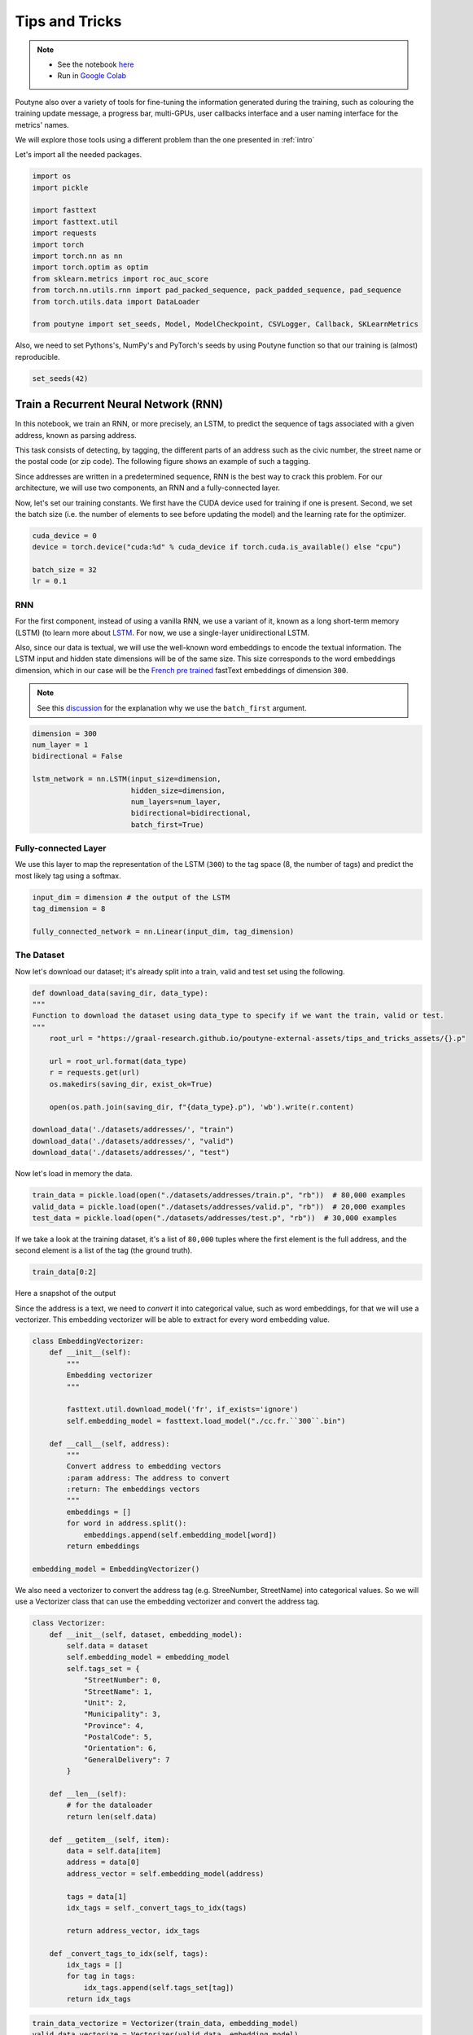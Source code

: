 .. role:: hidden
    :class: hidden-section

.. _tips_and_tricks:

Tips and Tricks
*************************

.. note::
    - See the notebook `here <https://github.com/GRAAL-Research/poutyne/blob/master/examples/tips_and_tricks.ipynb>`_
    - Run in `Google Colab <https://colab.research.google.com/github/GRAAL-Research/poutyne/blob/master/examples/tips_and_tricks.ipynb>`_

Poutyne also over a variety of tools for fine-tuning the information generated during the training, such as colouring the training update message, a progress bar, multi-GPUs, user callbacks interface and a user naming interface for the metrics' names.

We will explore those tools using a different problem than the one presented in :ref:`intro`

Let's import all the needed packages.

.. code-block:: python

    import os
    import pickle

    import fasttext
    import fasttext.util
    import requests
    import torch
    import torch.nn as nn
    import torch.optim as optim
    from sklearn.metrics import roc_auc_score
    from torch.nn.utils.rnn import pad_packed_sequence, pack_padded_sequence, pad_sequence
    from torch.utils.data import DataLoader

    from poutyne import set_seeds, Model, ModelCheckpoint, CSVLogger, Callback, SKLearnMetrics


Also, we need to set Pythons's, NumPy's and PyTorch's seeds by using Poutyne function so that our training is (almost) reproducible.

.. code-block:: python

    set_seeds(42)


Train a Recurrent Neural Network (RNN)
======================================

In this notebook, we train an RNN, or more precisely, an LSTM, to predict the sequence of tags associated with a given address, known as parsing address.

This task consists of detecting, by tagging, the different parts of an address such as the civic number, the street name or the postal code (or zip code). The following figure shows an example of such a tagging.

.. image:: /_static/img/address_parsing.png

Since addresses are written in a predetermined sequence, RNN is the best way to crack this problem. For our architecture, we will use two components, an RNN and a fully-connected layer.

Now, let's set our training constants. We first have the CUDA device used for training if one is present. Second, we set the batch size (i.e. the number of elements to see before updating the model) and the learning rate for the optimizer.

.. code-block:: python

    cuda_device = 0
    device = torch.device("cuda:%d" % cuda_device if torch.cuda.is_available() else "cpu")

    batch_size = 32
    lr = 0.1


RNN
---
For the first component, instead of using a vanilla RNN, we use a variant of it, known as a long short-term memory (LSTM) (to learn more about `LSTM <http://colah.github.io/posts/2015-08-Understanding-LSTMs/>`_. For now, we use a single-layer unidirectional LSTM.

Also, since our data is textual, we will use the well-known word embeddings to encode the textual information. The LSTM input and hidden state dimensions will be of the same size. This size corresponds to the word embeddings dimension, which in our case will be the `French pre trained <https://fasttext.cc/docs/en/crawl-vectors.html>`_ fastText embeddings of dimension ``300``.

.. Note:: See this `discussion <https://discuss.pytorch.org/t/could-someone-explain-batch-first-true-in-lstm/15402>`_ for the explanation why we use the ``batch_first`` argument.

.. code-block:: python

    dimension = 300
    num_layer = 1
    bidirectional = False

    lstm_network = nn.LSTM(input_size=dimension,
                           hidden_size=dimension,
                           num_layers=num_layer,
                           bidirectional=bidirectional,
                           batch_first=True)


Fully-connected Layer
---------------------

We use this layer to map the representation of the LSTM (``300``) to the tag space (8, the number of tags) and predict the most likely tag using a softmax.

.. code-block:: python

    input_dim = dimension # the output of the LSTM
    tag_dimension = 8

    fully_connected_network = nn.Linear(input_dim, tag_dimension)

The Dataset
-----------

Now let's download our dataset; it's already split into a train, valid and test set using the following.

.. code-block:: python

    def download_data(saving_dir, data_type):
    """
    Function to download the dataset using data_type to specify if we want the train, valid or test.
    """
        root_url = "https://graal-research.github.io/poutyne-external-assets/tips_and_tricks_assets/{}.p"

        url = root_url.format(data_type)
        r = requests.get(url)
        os.makedirs(saving_dir, exist_ok=True)

        open(os.path.join(saving_dir, f"{data_type}.p"), 'wb').write(r.content)

    download_data('./datasets/addresses/', "train")
    download_data('./datasets/addresses/', "valid")
    download_data('./datasets/addresses/', "test")


Now let's load in memory the data.

.. code-block:: python

    train_data = pickle.load(open("./datasets/addresses/train.p", "rb"))  # 80,000 examples
    valid_data = pickle.load(open("./datasets/addresses/valid.p", "rb"))  # 20,000 examples
    test_data = pickle.load(open("./datasets/addresses/test.p", "rb"))  # 30,000 examples

If we take a look at the training dataset, it's a list of ``80,000`` tuples where the first element is the full address, and the second element is a list of the tag (the ground truth).

.. code-block:: python

    train_data[0:2]

Here a snapshot of the output

.. image:: /_static/img/data_snapshot.png

Since the address is a text, we need to *convert* it into categorical value, such as word embeddings, for that we will use a vectorizer. This embedding vectorizer will be able to extract for every word embedding value.

.. code-block:: python

    class EmbeddingVectorizer:
        def __init__(self):
            """
            Embedding vectorizer
            """

            fasttext.util.download_model('fr', if_exists='ignore')
            self.embedding_model = fasttext.load_model("./cc.fr.``300``.bin")

        def __call__(self, address):
            """
            Convert address to embedding vectors
            :param address: The address to convert
            :return: The embeddings vectors
            """
            embeddings = []
            for word in address.split():
                embeddings.append(self.embedding_model[word])
            return embeddings

    embedding_model = EmbeddingVectorizer()

We also need a vectorizer to convert the address tag (e.g. StreeNumber, StreetName) into categorical values. So we will use a Vectorizer class that can use the embedding vectorizer and convert the address tag.

.. code-block:: python

    class Vectorizer:
        def __init__(self, dataset, embedding_model):
            self.data = dataset
            self.embedding_model = embedding_model
            self.tags_set = {
                "StreetNumber": 0,
                "StreetName": 1,
                "Unit": 2,
                "Municipality": 3,
                "Province": 4,
                "PostalCode": 5,
                "Orientation": 6,
                "GeneralDelivery": 7
            }

        def __len__(self):
            # for the dataloader
            return len(self.data)

        def __getitem__(self, item):
            data = self.data[item]
            address = data[0]
            address_vector = self.embedding_model(address)

            tags = data[1]
            idx_tags = self._convert_tags_to_idx(tags)

            return address_vector, idx_tags

        def _convert_tags_to_idx(self, tags):
            idx_tags = []
            for tag in tags:
                idx_tags.append(self.tags_set[tag])
            return idx_tags


.. code-block:: python

    train_data_vectorize = Vectorizer(train_data, embedding_model)
    valid_data_vectorize = Vectorizer(valid_data, embedding_model)
    test_data_vectorize = Vectorizer(test_data, embedding_model)

DataLoader
^^^^^^^^^^

Now, since all the addresses are not of the same size, it is impossible to batch them together since all elements of a tensor must have the same lengths. But there is a trick, padding!

The idea is simple. We add *empty* tokens at the end of each sequence up to the longest one in a batch. For the word vectors, we add vectors of 0 as padding. For the tag indices, we pad with -100s. We do so because of the :class:`~torch.nn.CrossEntropyLoss`, the accuracy metric and the :class:`~poutyne.F1` metric all ignore targets with values of ``-100``.

To do this padding, we use the ``collate_fn`` argument of the PyTorch :class:`~torch.utils.data.DataLoader` and on running time, that process will be done. One thing to take into account, since we pad the sequence, we need each sequence's lengths to unpad them in the forward pass. That way, we can pad and pack the sequence to minimize the training time (read `this good explanation <https://stackoverflow.com/questions/51030782/why-do-we-pack-the-sequences-in-pytorch>`_ of why we pad and pack sequences).

.. code-block:: python

    def pad_collate_fn(batch):
        """
        The collate_fn that can add padding to the sequences so all can have
        the same length as the longest one.

        Args:
            batch (List[List, List]): The batch data, where the first element
            of the tuple are the word idx and the second element are the target
            label.

        Returns:
            A tuple (x, y). The element x is a tuple containing (1) a tensor of padded
            word vectors and (2) their respective lengths of the sequences. The element
            y is a tensor of padded tag indices. The word vectors are padded with vectors
            of 0s and the tag indices are padded with -100s. Padding with -100 is done
            because the cross-entropy loss, the accuracy metric and the F1 metric ignores
            the targets with values -100.
        """

        # This gets us two lists of tensors and a list of integer.
        # Each tensor in the first list is a sequence of word vectors.
        # Each tensor in the second list is a sequence of tag indices.
        # The list of integer consist of the lengths of the sequences in order.
        sequences_vectors, sequences_labels, lengths = zip(*[
            (torch.FloatTensor(seq_vectors), torch.LongTensor(labels), len(seq_vectors))
            for (seq_vectors, labels) in sorted(batch, key=lambda x: len(x[0]), reverse=True)
        ])

        lengths = torch.LongTensor(lengths)

        padded_sequences_vectors = pad_sequence(sequences_vectors, batch_first=True, padding_value=0)

        padded_sequences_labels = pad_sequence(sequences_labels, batch_first=True, padding_value=-100)

        return (padded_sequences_vectors, lengths), padded_sequences_labels


.. code-block:: python

    train_loader = DataLoader(train_data_vectorize, batch_size=batch_size, shuffle=True, collate_fn=pad_collate_fn)
    valid_loader = DataLoader(valid_data_vectorize, batch_size=batch_size, collate_fn=pad_collate_fn)
    test_loader = DataLoader(test_data_vectorize, batch_size=batch_size, collate_fn=pad_collate_fn)

Full Network
^^^^^^^^^^^^

Now, since we have packed the sequence, we cannot use the PyTorch :class:`~torch.nn.Sequential` constructor to define our model, so we will define the forward pass for it to unpack the sequences (again, read `this good explanation <https://stackoverflow.com/questions/51030782/why-do-we-pack-the-sequences-in-pytorch>`_ of why we pad and pack sequences).

.. code-block:: python

    class FullNetWork(nn.Module):
        def __init__(self, lstm_network, fully_connected_network):
            super().__init__()
            self.hidden_state = None

            self.lstm_network = lstm_network
            self.fully_connected_network = fully_connected_network

        def forward(self, padded_sequences_vectors, lengths):
            """
                Defines the computation performed at every call.
            """
            total_length = padded_sequences_vectors.shape[1]

            pack_padded_sequences_vectors = pack_padded_sequence(padded_sequences_vectors, lengths.cpu(), batch_first=True)

            lstm_out, self.hidden_state = self.lstm_network(pack_padded_sequences_vectors)
            lstm_out, _ = pad_packed_sequence(lstm_out, batch_first=True, total_length=total_length)

            tag_space = self.fully_connected_network(lstm_out)
            return tag_space.transpose(-1, 1) # we need to transpose since it's a sequence

    full_network = FullNetWork(lstm_network, fully_connected_network)

Summary
-------

So we have created an LSTM network (``lstm_network``), a fully connected network (``fully_connected_network``), those two components are used in the full network. This full network used padded, packed sequences (defined in the forward pass), so we created the ``pad_collate_fn`` function to process the needed work. The DataLoader will conduct that process. Finally, when we load the data, this will be done using the vectorizer, so the address will be represented using word embeddings. Also, the address components will be converted into categorical value (from 0 to 7).

Now that we have all the components for the network let's define our SGD optimizer.

.. code-block:: python

    optimizer = optim.SGD(full_network.parameters(), lr)

Poutyne Callbacks
=================

One nice feature of Poutyne is :class:`callbacks <poutyne.Callback>`. Callbacks allow doing actions during the training of the neural network. In the following example, we use three callbacks. One that saves the latest weights in a file to be able to continue the optimization at the end of training if more epochs are needed. Another one that saves the best weights according to the performance on the validation dataset. Finally, another one that saves the displayed logs into a TSV file.

.. code-block:: python

    # Saves everything into saves/lstm_unidirectional
    save_path = "saves/lstm_unidirectional"
    os.makedirs(save_path, exist_ok=True)

    callbacks = [
        # Save the latest weights to be able to continue the optimization at the end for more epochs.
        ModelCheckpoint(os.path.join(save_path, 'last_epoch.ckpt'), temporary_filename='last_epoch.ckpt.tmp'),

        # Save the weights in a new file when the current model is better than all previous models.
        ModelCheckpoint(os.path.join(save_path, 'best_epoch_{epoch}.ckpt'), monitor='val_acc', mode='max',
                        save_best_only=True, restore_best=True, verbose=True,
                        temporary_filename=os.path.join(save_path, 'best_epoch.ckpt.tmp')),

        # Save the losses and accuracies for each epoch in a TSV.
        CSVLogger(os.path.join(save_path, 'log.tsv'), separator='\t'),
    ]

.. _making_your_own_callback:

Making Your own Callback
========================

While Poutyne provides a great number of :class:`predefined callbacks <poutyne.Callback>`, it is sometimes useful to make your own callback.

In the following example, we want to see the effect of temperature on the optimization of our neural network. To do so, we either increase or decrease the temperature during the optimization. As one can see in the result, temperature either as no effect or has a detrimental effect on the performance of the neural network. This is so because the temperature has for effect to artificially changing the learning rates. Since we have found the right learning rate, increasing or decreasing, it shows no improvement on the results.

.. code-block:: python

    class CrossEntropyLossWithTemperature(nn.Module):
        """
        This loss module is the cross-entropy loss function
        with temperature. It divides the logits by a temperature
        value before computing the cross-entropy loss.

        Args:
            initial_temperature (float): The initial value of the temperature.
        """

        def __init__(self, initial_temperature):
            super().__init__()
            self.temperature = initial_temperature
            self.celoss = nn.CrossEntropyLoss()

        def forward(self, y_pred, y_true):
            y_pred = y_pred / self.temperature
            return self.celoss(y_pred, y_true)


    class TemperatureCallback(Callback):
        """
        This callback multiply the loss temperature with a decay before
        each batch.

        Args:
            celoss_with_temp (CrossEntropyLossWithTemperature): the loss module.
            decay (float): The value of the temperature decay.
        """
        def __init__(self, celoss_with_temp, decay):
            super().__init__()
            self.celoss_with_temp = celoss_with_temp
            self.decay = decay

        def on_train_batch_begin(self, batch, logs):
            self.celoss_with_temp.temperature *= self.decay

So our loss function will be the cross-entropy with temperature with an initial temperature of ``0.1`` and a temperature decay of ``1.0008``.

.. code-block:: python

    loss_function = CrossEntropyLossWithTemperature(0.1)
    callbacks = callbacks + [TemperatureCallback(loss_function, 1.0008)]

Now let's test our training loop for one epoch using the accuracy as the batch metric.

.. code-block:: python

    model = Model(full_network, optimizer, loss_function, batch_metrics=['accuracy'])
    model.to(device)
    model.fit_generator(train_loader,
                        valid_loader,
                        epochs=1,
                        callbacks=callbacks)

Coloring
========

Also, Poutyne use by default a coloring template of the training step when the package ``colorama`` is installed.
One could either remove the coloring (``progress_options=dict(coloring=False)``) or set a different coloring template using the fields:
``text_color``, ``ratio_color``, ``metric_value_color``, ``time_color`` and ``progress_bar_color``.
If a field is not specified, the default colour will be used.

Here an example where we set the ``text_color`` to MAGENTA and the ``ratio_color`` to BLUE.

.. code-block:: python

    model.fit_generator(train_loader,
                        valid_loader,
                        epochs=1,
                        callbacks=callbacks,
                        progress_options=dict(coloring={"text_color": "MAGENTA", "ratio_color":"BLUE"}))


Epoch metrics
=============

It's also possible to used epoch metrics such as :class:`~poutyne.F1`. You could also define your own epoch metric using the :class:`~poutyne.EpochMetric` interface.

.. code-block:: python

    model = Model(full_network,
                  optimizer,
                  loss_function,
                  batch_metrics=['accuracy'],
                  epoch_metrics=['f1'])
    model.to(device)
    model.fit_generator(train_loader,
                        valid_loader,
                        epochs=1,
                        callbacks=callbacks)


Furthermore, you could also use the :class:`~poutyne.SKLearnMetrics` wrapper to wrap a Scikit-learn metric as an epoch metric. Below, we show how to compute the AUC ROC using the :class:`~poutyne.SKLearnMetrics` class. We have to inherit the class so that the data is passed into the right format for the scikit-learn ``roc_auc_score`` function.

.. code-block:: python

    class FlattenSKLearnMetrics(SKLearnMetrics):
        def forward(self, y_pred, y_true):
            y_pred = y_pred.softmax(1)
            y_pred = y_pred.transpose(2, 1).flatten(0, 1)
            y_true = y_true.flatten()
            return super().forward(y_pred, y_true)

    roc_epoch_metric = FlattenSKLearnMetrics(roc_auc_score,
                                             kwargs=dict(multi_class='ovr', average='macro'))
    model = Model(full_network,
                  optimizer,
                  loss_function,
                  batch_metrics=['accuracy'],
                  epoch_metrics=['f1', roc_epoch_metric])
    model.to(device)
    model.fit_generator(train_loader,
                        valid_loader,
                        epochs=1,
                        callbacks=callbacks)


Metric naming
=============

It's also possible to name the metric using a tuple format ``(<metric name>, metric)``. That way, it's possible to use multiple times the same metric type (i.e. having micro and macro F1-score).

.. code-block:: python

    model = Model(full_network,
                  optimizer,
                  loss_function,
                  batch_metrics=[("My accuracy name", accuracy)],
                  epoch_metrics=[("My metric name", F1())])
    model.to(device)
    model.fit_generator(train_loader,
                        valid_loader,
                        epochs=1)

Multi-GPUs
==========

Finally, it's also possible to use multi-GPUs for your training either by specifying a list of devices or using the arg ``"all"`` to take them all.

.. Note:: Obviously, you need more than one GPUs for that option.


.. code-block:: python

    model = Model(full_network,
                  optimizer,
                  loss_function,
                  batch_metrics=[("My accuracy name", accuracy)],
                  epoch_metrics=[("My metric name", F1())])
    model.to("all")
    model.fit_generator(train_loader,
                        valid_loader,
                        epochs=1)
